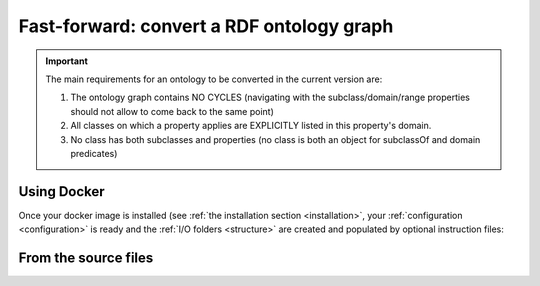 .. _run_ontology:

Fast-forward: convert a RDF ontology graph
===========================================
.. important::

        The main requirements for an ontology to be converted in the current version are:
        
        1. The ontology graph contains NO CYCLES (navigating with the subclass/domain/range properties should not allow to come back to the same point) 
        
        2. All classes on which a property applies are EXPLICITLY listed in this property's domain.
                   
        3. No class has both subclasses and properties (no class is both an object for subclassOf and domain predicates)

Using Docker
--------------

Once your docker image is installed (see :ref:`the installation section <installation>`, your :ref:`configuration <configuration>` is ready and the :ref:`I/O folders <structure>` are created and populated by optional instruction files:

.. code-block:: shell
   :caption: Example using a direct production run
   :emphasize-lines: 5

   $ ls /opt/production_tables
          lookup_units.csv

   # Run the converter in production mode
   $ make up

   # Or use $(make up-d) to avoid capturing the console

   # Check the output
   $ ls /opt/production_tables
          MODIFIER_DIMENSION.csv CONCEPT_DIMENSION.csv 
          METADATA.csv TABLE_ACCESS.csv 
          lookup_units.csv (migrations_logs.csv)


.. code-block:: shell
   :caption: Example using a verbose run
   :emphasize-lines: 6

   # Check the I/O folders
   $ ls /opt/verbose_tables
          lookup_units.csv 

   # Run the converter in verbose mode
   $ make verbose DEBUG_FOLDER=/opt/verbose_tables ONTOLOGY_LOCATION=/opt/ontology_rdf_graphs

   # Check the output
   $ ls /opt/verbose_tables
          MODIFIER_DIMENSION_VERBOSE.csv CONCEPT_DIMENSION_VERBOSE.csv 
          METADATA.csv TABLE_ACCESS.csv 
          lookup_units.csv (migrations_logs.csv)



From the source files
-----------------------
